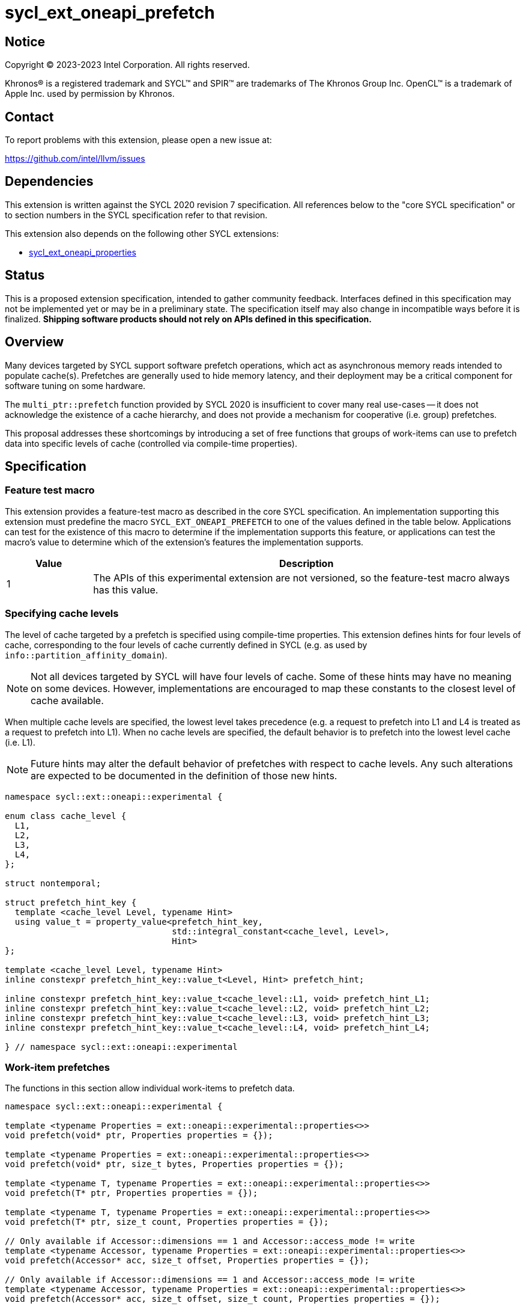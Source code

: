 = sycl_ext_oneapi_prefetch

:source-highlighter: coderay
:coderay-linenums-mode: table

// This section needs to be after the document title.
:doctype: book
:toc2:
:toc: left
:encoding: utf-8
:lang: en
:dpcpp: pass:[DPC++]

// Set the default source code type in this document to C++,
// for syntax highlighting purposes.  This is needed because
// docbook uses c++ and html5 uses cpp.
:language: {basebackend@docbook:c++:cpp}


== Notice

[%hardbreaks]
Copyright (C) 2023-2023 Intel Corporation.  All rights reserved.

Khronos(R) is a registered trademark and SYCL(TM) and SPIR(TM) are trademarks
of The Khronos Group Inc.  OpenCL(TM) is a trademark of Apple Inc. used by
permission by Khronos.


== Contact

To report problems with this extension, please open a new issue at:

https://github.com/intel/llvm/issues


== Dependencies

This extension is written against the SYCL 2020 revision 7 specification.  All
references below to the "core SYCL specification" or to section numbers in the
SYCL specification refer to that revision.

This extension also depends on the following other SYCL extensions:

* link:../experimental/sycl_ext_oneapi_properties.asciidoc[
  sycl_ext_oneapi_properties]


== Status

This is a proposed extension specification, intended to gather community
feedback.  Interfaces defined in this specification may not be implemented yet
or may be in a preliminary state.  The specification itself may also change in
incompatible ways before it is finalized.  *Shipping software products should
not rely on APIs defined in this specification.*


== Overview

Many devices targeted by SYCL support software prefetch operations, which
act as asynchronous memory reads intended to populate cache(s). Prefetches are
generally used to hide memory latency, and their deployment may be a critical
component for software tuning on some hardware.

The `multi_ptr::prefetch` function provided by SYCL 2020 is insufficient to
cover many real use-cases -- it does not acknowledge the existence of a cache
hierarchy, and does not provide a mechanism for cooperative (i.e. group)
prefetches.

This proposal addresses these shortcomings by introducing a set of
free functions that groups of work-items can use to prefetch data into specific
levels of cache (controlled via compile-time properties).


== Specification

=== Feature test macro

This extension provides a feature-test macro as described in the core SYCL
specification.  An implementation supporting this extension must predefine the
macro `SYCL_EXT_ONEAPI_PREFETCH` to one of the values defined in the table
below.  Applications can test for the existence of this macro to determine if
the implementation supports this feature, or applications can test the macro's
value to determine which of the extension's features the implementation
supports.

[%header,cols="1,5"]
|===
|Value
|Description

|1
|The APIs of this experimental extension are not versioned, so the
 feature-test macro always has this value.
|===


=== Specifying cache levels

The level of cache targeted by a prefetch is specified using compile-time
properties. This extension defines hints for four levels of cache,
corresponding to the four levels of cache currently defined in SYCL (e.g.
as used by `info::partition_affinity_domain`).

[NOTE]
====
Not all devices targeted by SYCL will have four levels of cache. Some of these
hints may have no meaning on some devices. However, implementations are
encouraged to map these constants to the closest level of cache available.
====

When multiple cache levels are specified, the lowest level takes precedence
(e.g. a request to prefetch into L1 and L4 is treated as a request to prefetch
into L1). When no cache levels are specified, the default behavior is to
prefetch into the lowest level cache (i.e. L1).

[NOTE]
====
Future hints may alter the default behavior of prefetches with respect to cache
levels. Any such alterations are expected to be documented in the definition
of those new hints.
====

[source,c++]
----
namespace sycl::ext::oneapi::experimental {

enum class cache_level {
  L1,
  L2,
  L3,
  L4,
};

struct nontemporal;

struct prefetch_hint_key {
  template <cache_level Level, typename Hint>
  using value_t = property_value<prefetch_hint_key,
                                 std::integral_constant<cache_level, Level>,
                                 Hint>
};

template <cache_level Level, typename Hint>
inline constexpr prefetch_hint_key::value_t<Level, Hint> prefetch_hint;

inline constexpr prefetch_hint_key::value_t<cache_level::L1, void> prefetch_hint_L1;
inline constexpr prefetch_hint_key::value_t<cache_level::L2, void> prefetch_hint_L2;
inline constexpr prefetch_hint_key::value_t<cache_level::L3, void> prefetch_hint_L3;
inline constexpr prefetch_hint_key::value_t<cache_level::L4, void> prefetch_hint_L4;

} // namespace sycl::ext::oneapi::experimental
----


=== Work-item prefetches

The functions in this section allow individual work-items to prefetch data.

[source,c++]
----
namespace sycl::ext::oneapi::experimental {

template <typename Properties = ext::oneapi::experimental::properties<>>
void prefetch(void* ptr, Properties properties = {});

template <typename Properties = ext::oneapi::experimental::properties<>>
void prefetch(void* ptr, size_t bytes, Properties properties = {});

template <typename T, typename Properties = ext::oneapi::experimental::properties<>>
void prefetch(T* ptr, Properties properties = {});

template <typename T, typename Properties = ext::oneapi::experimental::properties<>>
void prefetch(T* ptr, size_t count, Properties properties = {});

// Only available if Accessor::dimensions == 1 and Accessor::access_mode != write
template <typename Accessor, typename Properties = ext::oneapi::experimental::properties<>>
void prefetch(Accessor* acc, size_t offset, Properties properties = {});

// Only available if Accessor::dimensions == 1 and Accessor::access_mode != write
template <typename Accessor, typename Properties = ext::oneapi::experimental::properties<>>
void prefetch(Accessor* acc, size_t offset, size_t count, Properties properties = {});

} // namespace sycl::ext::oneapi::experimental
----

[source,c++]
----
template <typename Properties = ext::oneapi::experimental::properties<>>
void prefetch(void* ptr, Properties properties = {});
----
_Effects_: Acts as a hint to the implementation that the cacheline containing
the byte at `ptr` should be prefetched into the levels of cache specified by
`properties`.

[source,c++]
----
template <typename Properties = ext::oneapi::experimental::properties<>>
void prefetch(void* ptr, size_t bytes, Properties properties = {});
----
_Effects_: Acts as a hint to the implementation that the cachelines containing
the `bytes` bytes starting at `ptr` should be prefetched into the levels of
cache specified by `properties`.

[source,c++]
----
template <typename T, typename Properties = ext::oneapi::experimental::properties<>>
void prefetch(T* ptr, Properties properties = {});
----
_Effects_: Equivalent to `prefetch((void*) ptr, sizeof(T), properties)`.

[source,c++]
----
template <typename T, typename Properties = ext::oneapi::experimental::properties<>>
void prefetch(T* ptr, size_t count, Properties properties = {});
----
_Effects_: Equivalent to `prefetch((void*) ptr, count * sizeof(T), properties)`.

[source,c++]
----
template <typename Accessor, typename Properties = ext::oneapi::experimental::properties<>>
void prefetch(Accessor* acc, size_t offset, Properties properties = {});
----
_Effects_: Equivalent to `prefetch((void*) (acc.get_pointer() + offset),
sizeof(Accessor::value_type), properties)`.

[source,c++]
----
template <typename Accessor, typename Properties = ext::oneapi::experimental::properties<>>
void prefetch(Accessor* acc, size_t offset, size_t count, Properties properties = {});
----
_Effects_: Equivalent to `prefetch((void*) (acc.get_pointer() + offset), count
* sizeof(Accessor::value_type), properties)`.


==== Usage examples

[source,c++]
----
using syclex = sycl::ext::oneapi::experimental;

q.parallel_for(N, [=](auto i) {
  for (int j = 0; j < M; ++j) {
    syclex::prefetch(&data[j + 10], syclex::properties{syclex::prefetch_hint_L1});
    syclex::prefetch(&data[j + 100], syclex::properties{syclex::prefetch_hint_L3});
    foo(data[j]);
  }
});
----

[source,c++]
----
using syclex = sycl::ext::oneapi::experimental;

q.parallel_for(N, [=](auto i) {
  for (int j = 0; j < M; ++j) {
    syclex::prefetch(&data[j + 10], syclex::properties{syclex::prefetch_hint<syclex::cache_level::L1, syclex::nontemporal>});
    foo(data[j]);
  }
});
----

=== Group prefetches

The functions in this section allow groups of work-items to cooperatively
prefetch the same data.

[NOTE]
====
Although calling `joint_prefetch` is functionally equivalent to calling
`prefetch` from every work-item in a group, some implementations may be able
to issue cooperative prefetches more efficiently on some hardware.
====

[source,c++]
----
namespace sycl::ext::oneapi::experimental {

template <typename Group, typename Properties = ext::oneapi::experimental::properties<>>
void joint_prefetch(Group g, void* ptr, Properties properties = {});

template <typename Group, typename Properties = ext::oneapi::experimental::properties<>>
void joint_prefetch(Group g, void* ptr, size_t bytes, Properties properties = {});

template <typename Group, typename T, typename Properties = ext::oneapi::experimental::properties<>>
void joint_prefetch(Group g, T* ptr, Properties properties = {});

template <typename Group, typename T, typename Properties = ext::oneapi::experimental::properties<>>
void joint_prefetch(Group g, T* ptr, size_t count, Properties properties = {});

// Only available if Accessor::dimensions == 1 and Accessor::access_mode != write
template <typename Group, typename Accessor, typename Properties = ext::oneapi::experimental::properties<>>
void joint_prefetch(Group g, Accessor* acc, size_t offset, Properties properties = {});

// Only available if Accessor::dimensions == 1 and Accessor::access_mode != write
template <typename Group, typename Accessor, typename Properties = ext::oneapi::experimental::properties<>>
void joint_prefetch(Group g, Accessor* acc, size_t offset, size_t count, Properties properties = {});

} // namespace sycl::ext::oneapi::experimental
----

[source,c++]
----
template <typename Group, typename Properties = ext::oneapi::experimental::properties<>>
void joint_prefetch(Group g, void* ptr, Properties properties = {});
----
_Constraints_: Available only if `sycl::is_group_v<std::decay_t<Group>>` is
`true`.

_Preconditions_: `ptr` and `properties` must be the same for all work-items in
group `g`.

_Effects_: Acts as a hint to the implementation that the cacheline containing
the byte at `ptr` should be prefetched into the levels of cache specified by
`properties`.

[source,c++]
----
template <typename Group, typename Properties = ext::oneapi::experimental::properties<>>
void joint_prefetch(Group g, void* ptr, size_t bytes, Properties properties = {});
----
_Constraints_: Available only if `sycl::is_group_v<std::decay_t<Group>>` is
`true`.

_Preconditions_: `ptr`, `bytes` and `properties` must be the same for all
work-items in group `g`.

_Effects_: Acts as a hint to the implementation that the cachelines containing
the `bytes` bytes starting at `ptr` should be prefetched into the levels of
cache specified by `properties`.

[source,c++]
----
template <typename Group, typename T, typename Properties = ext::oneapi::experimental::properties<>>
void joint_prefetch(Group g, T* ptr, Properties properties = {});
----
_Constraints_: Available only if `sycl::is_group_v<std::decay_t<Group>>` is
`true`.

_Preconditions_: `ptr` and `properties` must be the same for all work-items in
group `g`.

_Effects_: Equivalent to `joint_prefetch(g, (void*) ptr, sizeof(T),
properties)`.

[source,c++]
----
template <typename Group, typename T, typename Properties = ext::oneapi::experimental::properties<>>
void joint_prefetch(Group g, T* ptr, size_t count, Properties properties = {});
----
_Constraints_: Available only if `sycl::is_group_v<std::decay_t<Group>>` is
`true`.

_Preconditions_: `ptr`, `count` and `properties` must be the same for all
work-items in group `g`.

_Effects_: Equivalent to `joint_prefetch(g, (void*) ptr, count * sizeof(T),
properties)`.

[source,c++]
----
template <typename Group, typename Accessor, typename Properties = ext::oneapi::experimental::properties<>>
void joint_prefetch(Group g, Accessor* acc, size_t offset, Properties properties = {});
----
_Constraints_: Available only if `sycl::is_group_v<std::decay_t<Group>>` is
`true`.

_Preconditions_: `acc`, `offset` and `properties` must be the same for all
work-items in group `g`.

_Effects_: Equivalent to `joint_prefetch(g, (void*) (acc.get_pointer() +
offset), sizeof(Accessor::value_type), properties)`.

[source,c++]
----
template <typename Group, typename Accessor, typename Properties = ext::oneapi::experimental::properties<>>
void joint_prefetch(Group g, Accessor* acc, size_t offset, size_t count, Properties properties = {});
----
_Constraints_: Available only if `sycl::is_group_v<std::decay_t<Group>>` is
`true`.

_Preconditions_: `acc`, `offset`, `count` and `properties` must be the same for
all work-items in group `g`.

_Effects_: Equivalent to `joint_prefetch(g, (void*) (acc.get_pointer() +
offset), count * sizeof(Accessor::value_type), properties)`.


==== Usage examples

[source,c++]
----
using syclex = sycl::ext::oneapi::experimental;

q.parallel_for(sycl::nd_range{N, L}, [=](sycl::nd_item<1> it) {
  auto sg = it.get_sub_group();
  for (int j = sg.get_local_id(); j < M; j += sg.get_max_local_range()) {
    syclex::joint_prefetch(sg, &data[j + 100], sg.get_max_local_range(), syclex::properties{syclex::prefetch_hint_L3});
    foo(sg, data[j]);
  }
});
----


== Issues

. Which level of cache should be targeted for an empty property list?
+
--
*UNRESOLVED*:
Defaulting to the lowest level of cache may be expected by some users, who
would like the prefetch to place data as close to the compute units as
possible. Defaulting to the highest level of cache may be expected by other
users, since that level typically has the highest capacity and may contain
data from all other levels -- naive usage of prefetches in this case would be
less likely to cause thrashing across multiple levels of cache.

The current draft of this extension sets the default as the lowest level,
consistent with the behavior of the `prefetch` pragmas proposed for OpenMP.
Developers who want to prefetch data into specific levels of cache can simply
override this behavior, and can prefetch into the last level of cache by
specifing `prefetch_hint_L4`.
--

. How should multi-dimensional prefetches be handled?
+
--
*UNRESOLVED*:
Some developers think of multi-dimensional accessors in terms of the underlying
(linearized) memory, and would expect to describe prefetches in terms of scalar
offsets and counts. Other developers might expect prefetches using
multi-dimensional accessors to accept offsets and counts decribed using `id`
and `range` objects.

The current draft of this extension limits functionality to one-dimensional
accessors.
--
